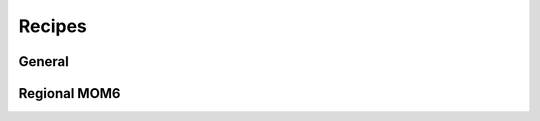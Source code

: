 Recipes
=======

General
-------

.. nbgallery::
   :caption: Recipes
   :name: recipe-gallery
   :glob:
   :hidden:

   Recipes/*

Regional MOM6
-------------

.. nbgallery::
   :caption: Regional MOM6
   :name: recipe-gallery
   :glob:
   :hidden:

   Recipes/regional/*

